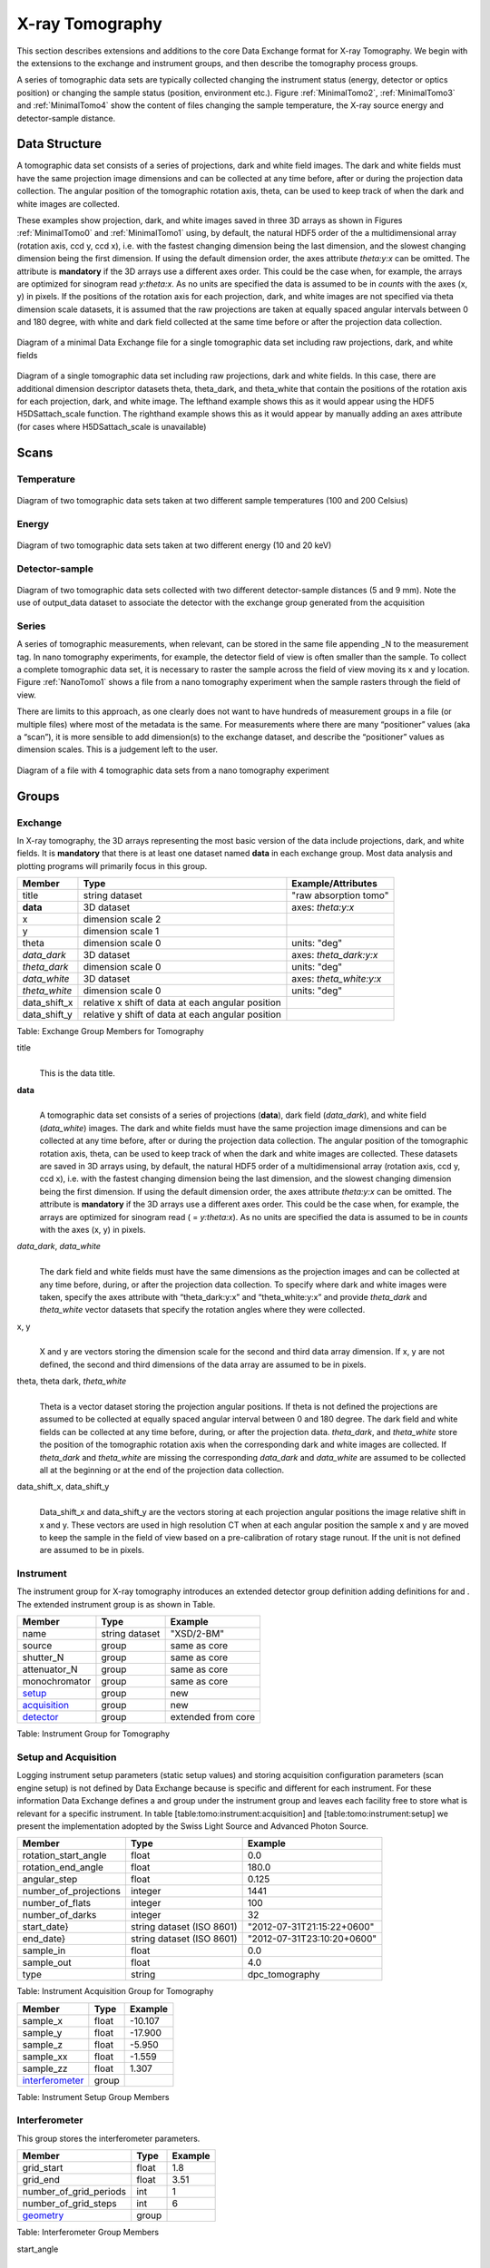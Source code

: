 .. role:: math(raw)   :format: html latex..================X-ray Tomography================This section describes extensions and additions to the core DataExchange format for X-ray Tomography. We begin with the extensions tothe exchange and instrument groups, and then describe the tomographyprocess groups.A series of tomographic data sets are typically collected changing theinstrument status (energy, detector or optics position) or changing thesample status (position, environment etc.). Figure :ref:`MinimalTomo2`,:ref:`MinimalTomo3` and :ref:`MinimalTomo4` show the content of fileschanging the sample temperature, the X-ray source energy anddetector-sample distance.Data Structure============== A tomographic data set consists of a series of projections, dark and white field images. The dark and white fields must have the sameprojection image dimensions and can be collected at any time before,after or during the projection data collection. The angular position ofthe tomographic rotation axis, theta, can be used to keep track of whenthe dark and white images are collected. These examples show projection, dark, and white images saved in three3D arrays as shown in Figures :ref:`MinimalTomo0` and :ref:`MinimalTomo1`using, by default, the natural HDF5 order of the a multidimensional array(rotation axis, ccd y, ccd x), i.e. with the fastest changing dimensionbeing the last dimension, and the slowest changing dimension being thefirst dimension. If using the default dimension order, the axes attribute*theta:y:x* can be omitted. The attribute is **mandatory** if the 3D arraysuse a different axes order. This could be the case when, for example, thearrays are optimized for sinogram read *y:theta:x*. As no units arespecified the data is assumed to be in *counts* with the axes (x, y)in pixels. If the positions of the rotation axis for each projection,dark, and white images are not specified via theta dimension scale datasets,it is assumed that the raw projections are taken at equally spaced angularintervals between 0 and 180 degree, with white and dark field collectedat the same time before or after the projection data collection... _MinimalTomo0:.. figure:: figures/dx_MinimalTomo0.png   :align: center   :alt: Diagram of a minimal Data Exchange file for a single tomographic data set including raw projections, dark, and white fields.   :width: 50.0%   Diagram of a minimal Data Exchange file for a single tomographic data set including raw projections, dark, and white fields .. _MinimalTomo1:.. figure:: figures/dx_MinimalTomo1.png   :align: center   :alt: Diagram of a single tomographic data set including raw projections,     dark and white fields. In this case, there are additional dimension descriptor     datasets theta, theta_dark, and theta_white that contain the positions of the     rotation axis for each projection, dark, and white image. The lefthand example     shows this as it would appear using the HDF5 H5DSattach_scale function. The     righthand example shows this as it would appear by manually adding an axes     attribute (for cases where H5DSattach_scale is unavailable).    :width: 80.0%   Diagram of a single tomographic data set including raw projections,   dark and white fields. In this case, there are additional dimension   descriptor datasets theta, theta_dark, and theta_white that contain   the positions of the rotation axis for each projection, dark, and   white image. The lefthand example shows this as it would appear using   the HDF5 H5DSattach_scale function. The righthand example shows this   as it would appear by manually adding an axes attribute (for cases   where H5DSattach_scale is unavailable)Scans=====Temperature~~~~~~~~~~~.. _MinimalTomo2:.. figure:: figures/dx_MinimalTomo2.png   :align: center   :alt: Diagram of two tomographic data sets taken at two different sample temperatures (100 and 200 Celsius).   :width: 100.0%   Diagram of two tomographic data sets taken at two different sample   temperatures (100 and 200 Celsius)Energy~~~~~~.. _MinimalTomo3:.. figure:: figures/dx_MinimalTomo3.png   :align: center   :alt: Diagram of two tomographic data sets taken at two different energy (10 and 20 keV).   :width: 80.0%   Diagram of two tomographic data sets taken at two different energy   (10 and 20 keV)Detector-sample~~~~~~~~~~~~~~~.. _MinimalTomo4:.. figure:: figures/dx_MinimalTomo4.png   :align: center   :alt: Diagram of two tomographic data sets collected with two different detector-sample distances (5 and 9 mm). Note the use of output_data dataset to associate the detector with the exchange group generated from the acquisition.   :width: 80.0%   Diagram of two tomographic data sets collected with two different   detector-sample distances (5 and 9 mm). Note the use of output_data   dataset to associate the detector with the exchange group generated   from the acquisitionSeries~~~~~~A series of tomographic measurements, when relevant, can be stored inthe same file appending _N to the measurement tag. In nanotomography experiments, for example, the detector field of view is oftensmaller than the sample. To collect a complete tomographic data set, itis necessary to raster the sample across the field of view moving its xand y location. Figure :ref:`NanoTomo1` shows a file from a nanotomography experiment when the sample rasters through the field of view.There are limits to this approach, as one clearly does not want to havehundreds of measurement groups in a file (or multiple files) where mostof the metadata is the same. For measurements where there are many“positioner” values (aka a “scan”), it is more sensible to adddimension(s) to the exchange dataset, and describe the “positioner”values as dimension scales. This is a judgement left to the user... _NanoTomo1:.. figure:: figures/dx_NanoTomo1.png   :align: center   :alt: Diagram of a file with 4 tomographic data sets from a nano tomography experiment.   :width: 90.0%   Diagram of a file with 4 tomographic data sets from a nano tomography   experimentGroups======Exchange~~~~~~~~In X-ray tomography, the 3D arrays representing the most basic versionof the data include projections, dark, and white fields. It is**mandatory** that there is at least one dataset named **data** in eachexchange group. Most data analysis and plotting programs will primarilyfocus in this group.+------------------+---------------------------------------------------------+-----------------------------+|     Member       |      Type                                               |     Example/Attributes      |+==================+=========================================================+=============================+|    title         |      string dataset                                     |  "raw absorption tomo"      |+------------------+---------------------------------------------------------+-----------------------------+|    **data**      |      3D dataset                                         |  axes: *theta:y:x*          |+------------------+---------------------------------------------------------+-----------------------------+|    x             |      dimension scale 2                                  |                             |+------------------+---------------------------------------------------------+-----------------------------+|    y             |      dimension scale 1                                  |                             |+------------------+---------------------------------------------------------+-----------------------------+|    theta         |      dimension scale 0                                  |  units: "deg"               |+------------------+---------------------------------------------------------+-----------------------------+|  *data_dark*     |      3D dataset                                         |  axes: *theta_dark:y:x*     |+------------------+---------------------------------------------------------+-----------------------------+|  *theta_dark*    |      dimension scale 0                                  |  units: "deg"               |+------------------+---------------------------------------------------------+-----------------------------+|  *data_white*    |      3D dataset                                         |  axes: *theta_white:y:x*    |+------------------+---------------------------------------------------------+-----------------------------+|  *theta_white*   |      dimension scale 0                                  |  units: "deg"               |+------------------+---------------------------------------------------------+-----------------------------+|    data_shift_x  |      relative x shift of data at each angular position  |                             |+------------------+---------------------------------------------------------+-----------------------------+|    data_shift_y  |      relative y shift of data at each angular position  |                             |+------------------+---------------------------------------------------------+-----------------------------+Table: Exchange Group Members for Tomographytitle    |     | This is the data title.**data**    |     | A tomographic data set consists of a series of projections (**data**),      dark field (*data_dark*), and white field (*data_white*) images. The      dark and white fields must have the same projection image      dimensions and can be collected at any time before, after or      during the projection data collection. The angular position of the      tomographic rotation axis, theta, can be used to keep track of      when the dark and white images are collected. These datasets are      saved in 3D arrays using, by default, the natural HDF5 order of a      multidimensional array (rotation axis, ccd y, ccd x), i.e. with      the fastest changing dimension being the last dimension, and the      slowest changing dimension being the first dimension. If using the      default dimension order, the axes attribute *theta:y:x* can be      omitted. The attribute is **mandatory** if the 3D arrays use a      different axes order. This could be the case when, for example,      the arrays are optimized for sinogram read ( = *y:theta:x*). As no      units are specified the data is assumed to be in *counts* with the      axes (x, y) in pixels.      *data_dark*, *data_white*    |     | The dark field and white fields must have the same dimensions as      the projection images and can be collected at any time before,      during, or after the projection data collection. To specify where      dark and white images were taken, specify the axes attribute with      “theta_dark:y:x” and “theta_white:y:x” and provide *theta_dark*      and *theta_white* vector datasets that specify the rotation angles      where they were collected.x, y    |     | X and y are vectors storing the dimension scale for the second and      third data array dimension. If x, y are not defined, the second      and third dimensions of the data array are assumed to be in      pixels.      theta, theta dark, *theta_white*    |     | Theta is a vector dataset storing the projection angular      positions. If theta is not defined the projections are assumed to      be collected at equally spaced angular interval between 0 and 180      degree. The dark field and white fields can be collected at any      time before, during, or after the projection data. *theta_dark*,      and *theta_white* store the position of the tomographic rotation      axis when the corresponding dark and white images are collected.      If *theta_dark* and *theta_white* are missing the corresponding      *data_dark* and *data_white* are assumed to be collected all at the      beginning or at the end of the projection data collection.      data_shift_x, data_shift_y    |     | Data_shift_x and data_shift_y are the vectors storing at each      projection angular positions the image relative shift in x and y.      These vectors are used in high resolution CT when at each angular      position the sample x and y are moved to keep the sample in the      field of view based on a pre-calibration of rotary stage runout.      If the unit is not defined are assumed to be in pixels... _instrument:Instrument~~~~~~~~~~The instrument group for X-ray tomography introduces an extendeddetector group definition adding definitions for and . The extendedinstrument group is as shown in Table.+----------------------------------------------+----------------------+-------------------------------+|                   Member                     |      Type            |            Example            |+==============================================+======================+===============================+|                   name                       |       string dataset | "XSD/2-BM"                    |+----------------------------------------------+----------------------+-------------------------------+|                   source                     |       group          | same as core                  |+----------------------------------------------+----------------------+-------------------------------+|                   shutter_N                  |       group          | same as core                  |+----------------------------------------------+----------------------+-------------------------------+|                   attenuator_N               |       group          | same as core                  |+----------------------------------------------+----------------------+-------------------------------+|                   monochromator              |       group          | same as core                  |+----------------------------------------------+----------------------+-------------------------------+|                  setup_                      |       group          | new                           |+----------------------------------------------+----------------------+-------------------------------+|                  acquisition_                |       group          | new                           |+----------------------------------------------+----------------------+-------------------------------+|                  detector_                   |       group          | extended from core            |+----------------------------------------------+----------------------+-------------------------------+Table: Instrument Group for Tomography.. _acquisition:Setup and Acquisition~~~~~~~~~~~~~~~~~~~~~Logging instrument setup parameters (static setup values) and storing acquisition configuration parameters (scanengine setup) is not defined by Data Exchange because is specific anddifferent for each instrument. For these information Data Exchangedefines a and group under the instrument group and leaves each facilityfree to store what is relevant for a specific instrument. In table[table:tomo:instrument:acquisition] and [table:tomo:instrument:setup] wepresent the implementation adopted by the Swiss Light Source andAdvanced Photon Source.+----------------------------------------------+----------------------------------+----------------------------------+|     Member                                   |      Type                        |            Example               |+==============================================+==================================+==================================+|    rotation_start_angle                      |      float                       |      0.0                         |+----------------------------------------------+----------------------------------+----------------------------------+|    rotation_end_angle                        |      float                       |      180.0                       |+----------------------------------------------+----------------------------------+----------------------------------+|    angular_step                              |      float                       |      0.125                       |+----------------------------------------------+----------------------------------+----------------------------------+|    number_of_projections                     |      integer                     |      1441                        |+----------------------------------------------+----------------------------------+----------------------------------+|    number_of_flats                           |      integer                     |      100                         |+----------------------------------------------+----------------------------------+----------------------------------+|    number_of_darks                           |      integer                     |      32                          |+----------------------------------------------+----------------------------------+----------------------------------+|    start_date}                               | string dataset (ISO 8601)        |      "2012-07-31T21:15:22+0600"  |    +----------------------------------------------+----------------------------------+----------------------------------+|    end_date}                                 | string dataset (ISO 8601)        |      "2012-07-31T23:10:20+0600"  |    +----------------------------------------------+----------------------------------+----------------------------------+|    sample_in                                 |      float                       |      0.0                         |+----------------------------------------------+----------------------------------+----------------------------------+|    sample_out                                |      float                       |      4.0                         |+----------------------------------------------+----------------------------------+----------------------------------+|    type                                      | string                           |      dpc_tomography              |+----------------------------------------------+----------------------------------+----------------------------------+Table: Instrument Acquisition Group for Tomography.. _setup:+----------------------------------------------+----------------------------------+----------------------------------+|     Member                                   |      Type                        |            Example               |+==============================================+==================================+==================================+|    sample_x                                  |      float                       |      -10.107                     |+----------------------------------------------+----------------------------------+----------------------------------+|    sample_y                                  |      float                       |       -17.900                    |+----------------------------------------------+----------------------------------+----------------------------------+|    sample_z                                  |      float                       |      -5.950                      |+----------------------------------------------+----------------------------------+----------------------------------+|    sample_xx                                 |      float                       |      -1.559                      |+----------------------------------------------+----------------------------------+----------------------------------+|    sample_zz                                 |      float                       |      1.307                       |+----------------------------------------------+----------------------------------+----------------------------------+|    interferometer_                           |      group                       |                                  |+----------------------------------------------+----------------------------------+----------------------------------+Table: Instrument Setup Group Members.. _interferometer: Interferometer~~~~~~~~~~~~~~This group stores the interferometer parameters.+----------------------------------------------+----------------------------------+----------------------------------+|     Member                                   |      Type                        |            Example               |+==============================================+==================================+==================================+|    grid_start                                |      float                       |      1.8                         |+----------------------------------------------+----------------------------------+----------------------------------+|    grid_end                                  |      float                       |      3.51                        | +----------------------------------------------+----------------------------------+----------------------------------+|    number_of_grid_periods                    |      int                         |      1                           |+----------------------------------------------+----------------------------------+----------------------------------+|    number_of_grid_steps                      |      int                         |      6                           |+----------------------------------------------+----------------------------------+----------------------------------+|         geometry_                            |      group                       |                                  |+----------------------------------------------+----------------------------------+----------------------------------+Table: Interferometer Group Membersstart_angle    |     | Interferometer start angle.grid_start    |     | Interferometer grid start angle.grid_end    |     | Interferometer grid end angle.grid_position_for_scan    |     | Interferometer grid position for scan.   number_of_grid_steps    |     | Number of grid steps... _detector:Detector~~~~~~~~This class holds information about the detector used during theexperiment. If more than one detector are used they will be all listedas detector_N. In full field imaging the detector consists ofa CCD camera, microscope objective and a scintillator screen. Raw datarecorded by a detector as well as its position and geometry should bestored in this class.+----------------------------------------------+----------------------------------+----------------------------------+|     Member                                   |      Type                        |            Example               |+==============================================+==================================+==================================+|    manufacturer                              | string dataset                   |      "CooKe Corporation"         |   +----------------------------------------------+----------------------------------+----------------------------------+|    model                                     | string dataset                   |       "pco dimax"                |+----------------------------------------------+----------------------------------+----------------------------------+|    serial_number                             | string dataset                   |       "1234XW2"                  |  +----------------------------------------------+----------------------------------+----------------------------------+|    bit_depth                                 |      integer                     |      12                          |     +----------------------------------------------+----------------------------------+----------------------------------+|    pixel_size_x                              |      float                       |      6.7e-6                      |+----------------------------------------------+----------------------------------+----------------------------------+|    pixel_size_y                              |      float                       |      6.7e-6                      |+----------------------------------------------+----------------------------------+----------------------------------+|    actual_pixel_size_x                       |      float                       |      1.2e-6                      |+----------------------------------------------+----------------------------------+----------------------------------+|    actual_pixel_size_y                       |      float                       |      1.2e-6                      |+----------------------------------------------+----------------------------------+----------------------------------+|    dimension_x                               |      integer                     |      2048                        |+----------------------------------------------+----------------------------------+----------------------------------+|    dimension_y                               |      integer                     |      2048                        |+----------------------------------------------+----------------------------------+----------------------------------+|    binning_x                                 |      integer                     |      1                           |+----------------------------------------------+----------------------------------+----------------------------------+|    binning_y                                 |      integer                     |      1                           |+----------------------------------------------+----------------------------------+----------------------------------+|    operating_temperature                     |      float                       |       270                        |     +----------------------------------------------+----------------------------------+----------------------------------+|    exposure_time                             |      float                       |      1.7e-3                      |   +----------------------------------------------+----------------------------------+----------------------------------+|    delay_time                                |      float                       |      1.7e-3                      |   +----------------------------------------------+----------------------------------+----------------------------------+|    stabilization_time                        |      float                       |      1.7e-3                      |   +----------------------------------------------+----------------------------------+----------------------------------+|    frame_rate                                |      integer                     |       2                          |+----------------------------------------------+----------------------------------+----------------------------------+|    output_data                               | string dataset                   |      "/exchange"                 |+----------------------------------------------+----------------------------------+----------------------------------+|    roi_                                      |      group                       |                                  |+----------------------------------------------+----------------------------------+----------------------------------+|    objective_                                |      group                       |                                  |+----------------------------------------------+----------------------------------+----------------------------------+|    scintillator_                             |      group                       |                                  |+----------------------------------------------+----------------------------------+----------------------------------+|    counts_per_joule                          |      float                       |      unitless                    | +----------------------------------------------+----------------------------------+----------------------------------+|    basis_vectors                             |      float array                 |      length                      | +----------------------------------------------+----------------------------------+----------------------------------+|    corner_position                           |      3 floats                    |      length                      |+----------------------------------------------+----------------------------------+----------------------------------+|         geometry_                            |      group                       |                                  |+----------------------------------------------+----------------------------------+----------------------------------+Table: Detector Group Members for Tomographymanufacturer    |     | The detector manufacturer.model    |     | The detector model.serial_number    |     | The detector serial number .     bit_depth    |     | The detector bit depth.pixel_size_x, pixel_size_y    |     | Physical detector pixel size (m).dimension_x, dimension_y    |     | The detector horiz./vertical dimension.actual_pixel_size_x, actual_pixel_size_y    |     | Actual pixel size on the sample plane.binning_x, binning_y    |     | If the data are collected binning the detector binning_x and binning_y store the binning factor.operating_temperature    |     | The detector operating temperature (K).exposure_time    |     | The detector exposure time (s).delay_time    |     | Delay time between projections when using a mechanical shutter to reduce radiation damage of the sample (s).stabilization_time    |     | Time required by the sample to stabilize (s).frame_rate    |     | The detector frame rate (fps). This parameter is set for fly scan}roi    |     | The detector selected Region Of Interest (ROI).objective_N    |     | List of the visible light objectives mounted between the detector and the scintillator screen.counts_per_joule    |     | Number of counts recorded per each joule of energy received by the detector. The number of incident photons can then be calculated by:basis_vectors    |     | A matrix with the basis vectors of the detector data.corner_position    |     | The x, y and z coordinates of the corner of the first data element. }geometry    |     | Position and orientation of the center of mass of the detector. This should only be specified for non pixel detectors. For pixel detectors use basis_vectors and corner_position... _roi:ROI^^^Group describing the region of interest (ROI) of the image actuallycollected, if smaller than the full CCD.+----------------+----------------+-----------------+|     Member     |      Type      |      Example    |+================+================+=================+|    name        | string dataset | "center third"  | +----------------+----------------+-----------------+|    x1          | integer        |      256        |   +----------------+----------------+-----------------+|    y1          | integer        |      256        |+----------------+----------------+-----------------+|    x2          | integer        |      1792       |+----------------+----------------+-----------------+|    y2          | integer        |      1792       |+----------------+----------------+-----------------+Table: ROI Group Membersx1    |     | Left pixel position.y1    |     | Top pixel position.x2    |     | Right pixel position.y2    |     | Bottom pixel position... _objective:Objective^^^^^^^^^Group describing the microscope objective lenses used.+------------------------------------+----------------+-----------------+|     Member                         |      Type      |      Example    |+====================================+================+=================+| manufacturer                       | string dataset |      "Zeiss"    |+------------------------------------+----------------+-----------------+| model                              | string dataset |      "Axioplan" |+------------------------------------+----------------+-----------------+| magnification                      | float dataset  |      5          | +------------------------------------+----------------+-----------------+| numerical_aperture                 | float dataset  |      0.8        |+------------------------------------+----------------+-----------------+| geometry_                          | group          |                 |+------------------------------------+----------------+-----------------+Table: Objective Group Membersmanufacturer    |     | Lens manufacturer.model    |     | Lens model.magnification    |     | Lens specified magnification.numerical_aperture    |     | The numerical aperture (N.A.) is a measure of the light-gathering characteristics of the lens... _scintillator:Scintillator^^^^^^^^^^^^Group describing the visible light scintillator coupled to the CCDcamera objective lens.+------------------------------------+----------------+-----------------+|     Member                         |      Type      |      Example    |+====================================+================+=================+|    manufacturer                    | string dataset |  "Crytur"       |+------------------------------------+----------------+-----------------+|    serial_number                   | string dataset |    "12"         |   +------------------------------------+----------------+-----------------+|    name                            | string dataset |  "Yag polished" | +------------------------------------+----------------+-----------------+|    type                            | string dataset |  "Yag on Yag"   |  +------------------------------------+----------------+-----------------+|    scintillating_thickness         | float dataset  |       5e-6      |  +------------------------------------+----------------+-----------------+|    substrate_thickness             | float dataset  |        1e-4     |  +------------------------------------+----------------+-----------------+|       geometry_                    | group          |                 |+------------------------------------+----------------+-----------------+Table: Scintillator Group Membersmanufacturer    |     | Scintillator Manufacturer.serial_number    |     | Scintillator serial number.name    |     | Scintillator name.scintillating_thickness    |     | Scintillator thickness.substrate_thickness    |     | Scintillator substrate thickness... _geometry:Geometry^^^^^^^^This class holds the position and orientation of a component fortomography.+----------------------------------------------+-----------------+----------------------------------+|     Member                                   |      Type       |            Example               |+==============================================+=================+==================================+|      translation_                            |      group      |                                  |+----------------------------------------------+-----------------+----------------------------------+|      orientation_                            |      group      |                                  |+----------------------------------------------+-----------------+----------------------------------+translation    |     | The position of the object with respect to the origin of your coordinate system.orientation    |     | The rotation of the object with respect to your coordinate system... _translation:Translation'''''''''''This is the description for the general spatial location of a componentfor tomography.+----------------------------+------------------------+-----------------+|     Member                 |      Type              |      Example    |+============================+========================+=================+|           distances        | 3 float array dataset  |  (0, 0.001, 0)  |+----------------------------+------------------------+-----------------+distances    |     | The x, y and z components of the translation of the origin of the object    | relative to the origin of the global coordinate system (the place where     | the X-ray beam  meets the sample when the sample is first aligned in the beam).    | If  distances does not have the attribute units set then the units are in    | meters... _orientation:Orientation'''''''''''This is the description for the orientation of a component fortomography.+----------------------------+------------------------+-----------------+|     Member                 |      Type              |      Example    |+============================+========================+=================+|      value                 | 6 float array dataset  |                 |+----------------------------+------------------------+-----------------+value    |     | Dot products between the local and the global unit vectors. Unitless}The orientation information is stored as direction cosines. Thedirection cosines will be between the local coordinate directions andthe global coordinate directions. The unit vectors in both the local andglobal coordinates are right-handed and orthonormal.Calling the local unit vectors (:math:`x',y',z'`) and the reference unitvectors (:math:`x,y,z`) the six numbers will be[:math:`x' \cdot x, x' \cdot y, x' \cdot z, y' \cdot x, y'  \cdot y, y' \cdot z`] where “:math:`\cdot`” is the scalardot product (cosine of the angle between the unit vectors).Notice that this corresponds to the first two rows of the rotationmatrix that transforms from the global orientation to the localorientation. The third row can be recovered by using the fact that thebasis vectors are orthonormal.Data Processing===============This section documents a set of process descriptions for tomography datamovement and processing. These process description groups are used in adata processing pipeline - each group provides the metadata for onestage in the pipeline.Sinogram~~~~~~~~The sinogram process description group contains metadata required togenerate sinograms from projection data. The input data is a projectionordered data cube, and the output is a sinogram ordered data cube. Theoutput is stored in a new exchange group.+----------------------------+------------------------+-----------------+|     Member                 |      Type              |      Example    |+============================+========================+=================+|    name                    | string dataset         |                 |  +----------------------------+------------------------+-----------------+|    version                 | string dataset         |  1.0            |+----------------------------+------------------------+-----------------+|    input_data              | string dataset         |  "/exchange_1"  |+----------------------------+------------------------+-----------------+|    output_data             | string dataset         |  "/exchange_2"  |+----------------------------+------------------------+-----------------+Table: Sinogram Group Membersname    |     | Algorithm name.version    |     | Algorithm version.input_data    |     | Reference to the exchange group containing the projection ordered input data.output_data    |     | Reference to the exchange group that will contain the sinogram ordered output data.Ring Removal~~~~~~~~~~~~The ring removal process description group contains information requiredto run a ring_removal processing step.+----------------------------+------------------------+-----------------+|     Member                 |      Type              |      Example    |+============================+========================+=================+|    name                    |    string dataset      |                 |  +----------------------------+------------------------+-----------------+|    version                 |    string dataset      |  1.0            |+----------------------------+------------------------+-----------------+|    input_data              |    string dataset      |  "/exchange_2"  |+----------------------------+------------------------+-----------------+|    output_data             |    string dataset      |  "/exchange_3"  |+----------------------------+------------------------+-----------------+|    coefficient             |    float dataset       |   1.0           |+----------------------------+------------------------+-----------------+Table: Ring Removal Group Membersname    |     | Algorithm name.version    |     | Algorithm version.input_data    |     | Reference to the exchange group containing input data.output_data    |     | Path to the exchange group containing output data.    |     | coefficientReconstruction~~~~~~~~~~~~~~The Reconstruction process description group contains metadata requiredto run a tomography reconstruction. The specific algorithm is describedin a separate group.+----------------------------------------------+-----------------+----------------------------------+|     Member                                   |      Type       |            Example               |+==============================================+=================+==================================+|    name                                      | string dataset  |                                  |  +----------------------------------------------+-----------------+----------------------------------+|    version                                   | string dataset  |      1.0                         |+----------------------------------------------+-----------------+----------------------------------+|    input_data                                | string dataset  |      "/exchange_3"               |+----------------------------------------------+-----------------+----------------------------------+|    output_data                               | string dataset  |      "/exchange_4"               |+----------------------------------------------+-----------------+----------------------------------+|    reconstruction_slice_start                | int dataset     |       1000                       |+----------------------------------------------+-----------------+----------------------------------+|    reconstruction_slice_end                  | int dataset     |       1030                       |+----------------------------------------------+-----------------+----------------------------------+|    rotation_center                           | Float dataset   |      1048.50                     |+----------------------------------------------+-----------------+----------------------------------+|    algorithm_                                | Group           |                                  |+----------------------------------------------+-----------------+----------------------------------+Table: Reconstruction Group Members.name    |     | Reconstruction tool name.version    |     | Tool version.input_data    |     | Reference to the exchange group containing input data.output_data    |     | Reference to the exchange group containing output data.reconstruction_slice_start    |     | First reconstruction slice.reconstruction_slice_end    |     | Last reconstruction slice.rotation_center    |     | Center of rotation in pixels.algorithm    |     | Algorithm group describing reconstruction algorithm parameters... _algorithm:Algorithm^^^^^^^^^The Algorithm group contains information required to run a tomographyreconstruction algorithm.+----------------------------------------------+-----------------+-------------------+|     Member                                   |      Type       |    Example        |+==============================================+=================+===================+|    name                                      | string dataset  | "SART"            |     +----------------------------------------------+-----------------+-------------------+|    version                                   | string dataset  | "1.0"             |+----------------------------------------------+-----------------+-------------------+|    implementation                            | string dataset  | "GPU"             |    +----------------------------------------------+-----------------+-------------------+|    number_of_nodes                           | int dataset     | 16                |+----------------------------------------------+-----------------+-------------------+|    type                                      | string dataset  | "Iterative"       |     +----------------------------------------------+-----------------+-------------------+|    iterative_stop_condition                  | string dataset  | "iteration_max"   |  +----------------------------------------------+-----------------+-------------------+|    iterative_iteration_max                   | int dataset     | 200               |+----------------------------------------------+-----------------+-------------------+|    iterative_projection_threshold            | float dataset   |                   |  +----------------------------------------------+-----------------+-------------------+|    iterative_difference_threshold_percent    | float dataset   |                   |    +----------------------------------------------+-----------------+-------------------+|    iterative_difference_threshold_value      | float dataset   |                   |+----------------------------------------------+-----------------+-------------------+|    iterative_regularization_type             | string dataset  | "total_variation" |  +----------------------------------------------+-----------------+-------------------+|    iterative_regularization_parameter        | float dataset   |                   |  +----------------------------------------------+-----------------+-------------------+|    iterative_step_size                       | float dataset   | 0.3               |+----------------------------------------------+-----------------+-------------------+|    iterative_sampling_step_size              | float dataset   | 0.2               |+----------------------------------------------+-----------------+-------------------+|    analytic_filter                           | string dataset  | "Parzen"          |+----------------------------------------------+-----------------+-------------------+|    analytic_padding                          | float dataset   | 0.50              |+----------------------------------------------+-----------------+-------------------+|    analytic_processed_periods                | float dataset   | 1                 |+----------------------------------------------+-----------------+-------------------+|    analytic_processed_number_of_steps        | int dataset     | 7                 |+----------------------------------------------+-----------------+-------------------+Table: Algorithm Group Membersname    |     | Reconstruction method name: SART, EM, FBP, GridRec.version    |     | Algorithm version.implementation    |     | CPU or GPU.number_of_nodes    |     | Number of nodes to use on cluster. This parameter is set when the reconstruction is parallelized and run on a cluster.type    |     | Tomography reconstruction method: analytic or iterative.iterative_stop_condition    |     | iteration_max, projection_threshold, difference_threshold_percent, difference_threshold_value.iterative_iteration_max    |     | Maximum number of iterations.iterative_projection_threshold    |     | The threshold of projection difference to stop the iterations as.. math:: | y - Ax_{\mathrm{n}}| < piterative_difference_threshold_percent    |     | The threshold of reconstruction difference to stop the iterations as.. math:: | x_{\mathrm{n+1}}|/ |x_{\mathrm{n}}| < piterative_difference_threshold_value    |     | The threshold of reconstruction difference to stop the iterations as:.. math:: | x_{\mathrm{n+1}}| - |x_{\mathrm{n}}| < piterative_regularization_type    |     | total_variation, none.iterative_regularization_parameter    |     | iterative_step_size    |     | Step size between iterations in iterative methods iterative_sampling_step_size    |     | Step size used for forward projection calculation in iterative methods.analytic_filter    |     | Filter type.analytic_paddinganalytic_processed_periods    |     | number of processed periods of the collected phase stepping curve (differential phase contrast - grating).analytic_processed_number_of_steps    |     | total number of processed phase steps (differential phase contrast - grating).       Gridftp~~~~~~~The gridftp process description group contains metadata required totransfer data between two gridftp endpoints. This assumes a third partytransfer.+--------------------+-----------------+------------------------+|     Member         |      Type       |    Example             |+====================+=================+========================+|    name            | string dataset  |                        |  +--------------------+-----------------+------------------------+|    version}        | string dataset  | 1.0                    |+--------------------+-----------------+------------------------+|    source_URL      | string dataset  | "gsiftp://host1/path"  |+--------------------+-----------------+------------------------+|    dest_URL        | string dataset  | "gsiftp://host2/path"  |+--------------------+-----------------+------------------------+Table: Gridftp Group Membersname    |     | GridFTP tool name.version    |     | Tool version.source_URL    |     | A gsiftp URL for the source of the transfer.dest_URL    |     | A gsiftp URL for the destination of the transfer.Export~~~~~~The export process description group contains metadata required toextract and convert data from a Data Exchange (HDF5) file into anotherformat.+----------------------------------------------+-----------------+---------------------+|     Member                                   |      Type       |    Example          |+==============================================+=================+=====================+|    name                                      | string dataset  |                     |  +----------------------------------------------+-----------------+---------------------+|    version                                   | string dataset  | "1.0"               |+----------------------------------------------+-----------------+---------------------+|    input_data                                | string dataset  | "/exchange_4"       |+----------------------------------------------+-----------------+---------------------+|    output_URL                                | string dataset  | "file://host/path"  |+----------------------------------------------+-----------------+---------------------+|    output_data_format                        | string dataset  |      "TIFF"         |+----------------------------------------------+-----------------+---------------------+|    output_data_scaling_max                   | float dataset   |      0.005          |+----------------------------------------------+-----------------+---------------------+|    output_data_scaling_min                   | float dataset   |      -0.00088       |+----------------------------------------------+-----------------+---------------------+Table: Export Group Membersname    |     | Export tool name.version    |     | Tool version.input_data    |     | Reference to the exchange group containing the input data.output_URL    |     | A file path and name, either plain or in URL format: file://host/path/file.tifoutput_data_formatoutput_data_scaling_maxoutput_data_scaling_min